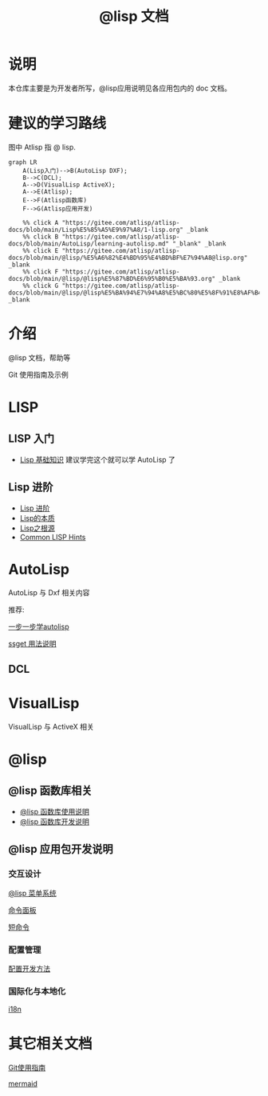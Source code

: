 #+title: @lisp 文档

* 说明
本仓库主要是为开发者所写，@lisp应用说明见各应用包内的 doc 文档。
* 建议的学习路线

图中 Atlisp 指 @ lisp.
#+begin_src mermaid
  graph LR
      A(Lisp入门)-->B(AutoLisp DXF);
      B-->C(DCL);
      A-->D(VisualLisp ActiveX);
      A-->E(Atlisp);
      E-->F(Atlisp函数库)
      F-->G(Atlisp应用开发)

      %% click A "https://gitee.com/atlisp/atlisp-docs/blob/main/Lisp%E5%85%A5%E9%97%A8/1-lisp.org" _blank
      %% click B "https://gitee.com/atlisp/atlisp-docs/blob/main/AutoLisp/learning-autolisp.md" "_blank" _blank
      %% click E "https://gitee.com/atlisp/atlisp-docs/blob/main/@lisp/%E5%A6%82%E4%BD%95%E4%BD%BF%E7%94%A8@lisp.org" _blank
      %% click F "https://gitee.com/atlisp/atlisp-docs/blob/main/@lisp/@lisp%E5%87%BD%E6%95%B0%E5%BA%93.org" _blank
      %% click G "https://gitee.com/atlisp/atlisp-docs/blob/main/@lisp/@lisp%E5%BA%94%E7%94%A8%E5%BC%80%E5%8F%91%E8%AF%B4%E6%98%8E.org" _blank
#+end_src

* 介绍
@lisp 文档，帮助等

Git 使用指南及示例


* LISP
** LISP 入门
- [[./Lisp入门/1-lisp.org][Lisp 基础知识]]
  建议学完这个就可以学 AutoLisp 了


** Lisp 进阶
- [[https://gitee.com/atlisp/atlisp-docs/blob/main/Lisp%E8%BF%9B%E9%98%B6/lisp.org][Lisp 进阶]]
- [[./Lisp进阶/the-nature-of-lisp.org][Lisp的本质]]
- [[./Lisp进阶/root-of-lisp.org][Lisp之根源]]
- [[./Lisp进阶/common-lisp-hints.org][Common LISP Hints]]
	
* AutoLisp

AutoLisp 与 Dxf 相关内容

推荐:

[[https://gitee.com/atlisp/atlisp-docs/blob/main/AutoLisp/learning-autolisp.md][一步一步学autolisp]]

[[https://gitee.com/atlisp/atlisp-docs/blob/main/ssget.org][ssget 用法说明]]
** DCL
* VisualLisp

VisualLisp 与 ActiveX 相关


* @lisp
** @lisp 函数库相关

- [[./@lisp/@lisp函数库使用说明.md][@lisp 函数库使用说明]]
- [[./@lisp/@lisp函数库开发说明.md][@lisp 函数库开发说明]]

** @lisp 应用包开发说明

*** 交互设计

[[./@lisp/menu.org][@lisp 菜单系统]]

[[./@lisp/menu.org][命令面板]]

[[./@lisp/menu.org][短命令]]

*** 配置管理
[[./@lisp/config.org][配置开发方法]]
*** 国际化与本地化
[[./@lisp/i18n.org][i18n]]


* 其它相关文档

[[./Git使用指南.org][Git使用指南]]

[[./杂项/mermaid.org][mermaid]]
